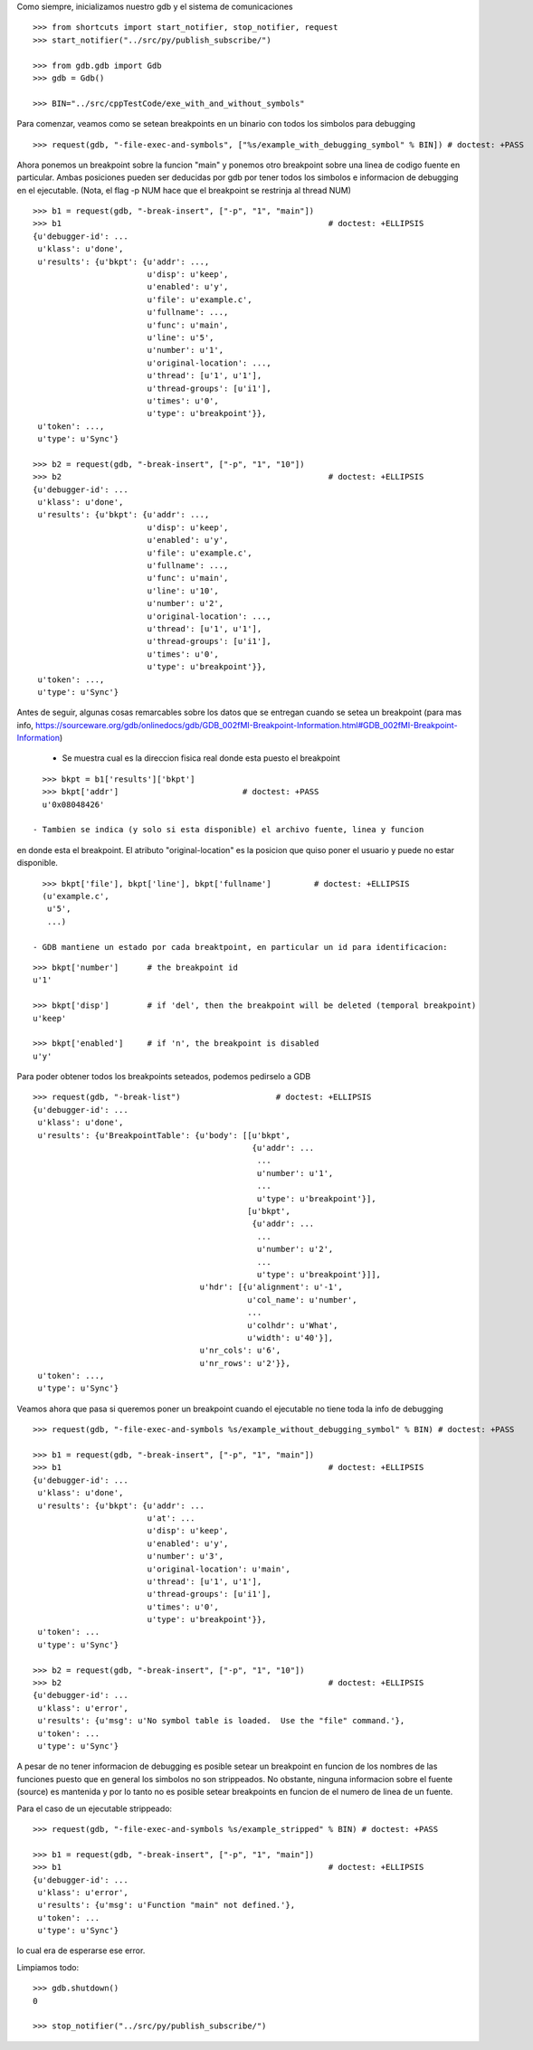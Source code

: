 Como siempre, inicializamos nuestro gdb y el sistema de comunicaciones

::

   >>> from shortcuts import start_notifier, stop_notifier, request
   >>> start_notifier("../src/py/publish_subscribe/")

   >>> from gdb.gdb import Gdb
   >>> gdb = Gdb()

   >>> BIN="../src/cppTestCode/exe_with_and_without_symbols"


Para comenzar, veamos como se setean breakpoints en un binario con todos los
simbolos para debugging

::

   >>> request(gdb, "-file-exec-and-symbols", ["%s/example_with_debugging_symbol" % BIN]) # doctest: +PASS

Ahora ponemos un breakpoint sobre la funcion "main" y ponemos otro breakpoint
sobre una linea de codigo fuente en particular. Ambas posiciones pueden ser deducidas
por gdb por tener todos los simbolos e informacion de debugging en el ejecutable.
(Nota, el flag -p NUM hace que el breakpoint se restrinja al thread NUM)

::

   >>> b1 = request(gdb, "-break-insert", ["-p", "1", "main"])
   >>> b1                                                        # doctest: +ELLIPSIS
   {u'debugger-id': ...
    u'klass': u'done',
    u'results': {u'bkpt': {u'addr': ...,
                           u'disp': u'keep',
                           u'enabled': u'y',
                           u'file': u'example.c',
                           u'fullname': ...,
                           u'func': u'main',
                           u'line': u'5',
                           u'number': u'1',
                           u'original-location': ...,
                           u'thread': [u'1', u'1'],
                           u'thread-groups': [u'i1'],
                           u'times': u'0',
                           u'type': u'breakpoint'}},
    u'token': ...,
    u'type': u'Sync'}

   >>> b2 = request(gdb, "-break-insert", ["-p", "1", "10"])
   >>> b2                                                        # doctest: +ELLIPSIS
   {u'debugger-id': ...
    u'klass': u'done',
    u'results': {u'bkpt': {u'addr': ...,
                           u'disp': u'keep',
                           u'enabled': u'y',
                           u'file': u'example.c',
                           u'fullname': ...,
                           u'func': u'main',
                           u'line': u'10',
                           u'number': u'2',
                           u'original-location': ...,
                           u'thread': [u'1', u'1'],
                           u'thread-groups': [u'i1'],
                           u'times': u'0',
                           u'type': u'breakpoint'}},
    u'token': ...,
    u'type': u'Sync'}


Antes de seguir, algunas cosas remarcables sobre los datos que se entregan cuando
se setea un breakpoint (para mas info, https://sourceware.org/gdb/onlinedocs/gdb/GDB_002fMI-Breakpoint-Information.html#GDB_002fMI-Breakpoint-Information)

 - Se muestra cual es la direccion fisica real donde esta puesto el breakpoint

::

   >>> bkpt = b1['results']['bkpt']
   >>> bkpt['addr']                          # doctest: +PASS      
   u'0x08048426'

 - Tambien se indica (y solo si esta disponible) el archivo fuente, linea y funcion
en donde esta el breakpoint. El atributo "original-location" es la posicion que quiso
poner el usuario y puede no estar disponible.

::
   
   >>> bkpt['file'], bkpt['line'], bkpt['fullname']         # doctest: +ELLIPSIS
   (u'example.c',
    u'5',
    ...)

 - GDB mantiene un estado por cada breaktpoint, en particular un id para identificacion: 

::

   >>> bkpt['number']      # the breakpoint id
   u'1'

   >>> bkpt['disp']        # if 'del', then the breakpoint will be deleted (temporal breakpoint)
   u'keep'

   >>> bkpt['enabled']     # if 'n', the breakpoint is disabled
   u'y'

Para poder obtener todos los breakpoints seteados, podemos pedirselo a GDB

::

   >>> request(gdb, "-break-list")                    # doctest: +ELLIPSIS
   {u'debugger-id': ...
    u'klass': u'done',
    u'results': {u'BreakpointTable': {u'body': [[u'bkpt',
                                                 {u'addr': ...
                                                  ...
                                                  u'number': u'1',
                                                  ...
                                                  u'type': u'breakpoint'}],
                                                [u'bkpt',
                                                 {u'addr': ...
                                                  ...
                                                  u'number': u'2',
                                                  ...
                                                  u'type': u'breakpoint'}]],
                                      u'hdr': [{u'alignment': u'-1',
                                                u'col_name': u'number',
                                                ...
                                                u'colhdr': u'What',
                                                u'width': u'40'}],
                                      u'nr_cols': u'6',
                                      u'nr_rows': u'2'}},
    u'token': ...,
    u'type': u'Sync'}


Veamos ahora que pasa si queremos poner un breakpoint cuando el ejecutable no tiene
toda la info de debugging

::

   >>> request(gdb, "-file-exec-and-symbols %s/example_without_debugging_symbol" % BIN) # doctest: +PASS

   >>> b1 = request(gdb, "-break-insert", ["-p", "1", "main"])
   >>> b1                                                        # doctest: +ELLIPSIS
   {u'debugger-id': ...
    u'klass': u'done',
    u'results': {u'bkpt': {u'addr': ...
                           u'at': ...
                           u'disp': u'keep',
                           u'enabled': u'y',
                           u'number': u'3',
                           u'original-location': u'main',
                           u'thread': [u'1', u'1'],
                           u'thread-groups': [u'i1'],
                           u'times': u'0',
                           u'type': u'breakpoint'}},
    u'token': ...
    u'type': u'Sync'}

   >>> b2 = request(gdb, "-break-insert", ["-p", "1", "10"])
   >>> b2                                                        # doctest: +ELLIPSIS
   {u'debugger-id': ...
    u'klass': u'error',
    u'results': {u'msg': u'No symbol table is loaded.  Use the "file" command.'},
    u'token': ...
    u'type': u'Sync'}

A pesar de no tener informacion de debugging es posible setear un breakpoint en funcion
de los nombres de las funciones puesto que en general los simbolos no son strippeados.
No obstante, ninguna informacion sobre el fuente (source) es mantenida y por lo tanto
no es posible setear breakpoints en funcion de el numero de linea de un fuente.

Para el caso de un ejecutable strippeado:

::

   >>> request(gdb, "-file-exec-and-symbols %s/example_stripped" % BIN) # doctest: +PASS

   >>> b1 = request(gdb, "-break-insert", ["-p", "1", "main"])
   >>> b1                                                        # doctest: +ELLIPSIS
   {u'debugger-id': ...
    u'klass': u'error',
    u'results': {u'msg': u'Function "main" not defined.'},
    u'token': ...
    u'type': u'Sync'}

lo cual era de esperarse ese error.

Limpiamos todo:

::

   >>> gdb.shutdown()
   0

   >>> stop_notifier("../src/py/publish_subscribe/")
